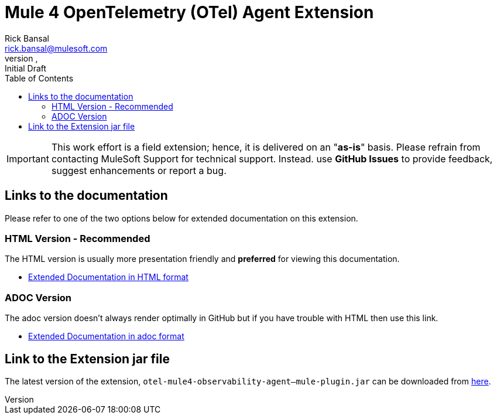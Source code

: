= Mule 4 OpenTelemetry (OTel) Agent Extension
// Document header
Rick Bansal <rick.bansal@mulesoft.com>
//:revnumber: 1.0.119-SNAPSHOT
//:revdate: February 27, 2022
:revnumber:
:revdate:
:revremark: Initial Draft
:doctype: book
:icons: font
:toc: left
:keywords: Mule, MuleSoft, Observability, OpenTelemetry, OTel, Tracing, Instrumentation, Distributed

// The following pass through will align the images and their titles
ifndef::env-github[]
++++
<style>
  .imageblock > .title {
    text-align: inherit;
    margin-top: 10px;
  }
</style>
++++
endif::[]

ifdef::env-github[]
:caution-caption: :fire:
:important-caption: :heavy_exclamation_mark:
:note-caption: :information_source:
:tip-caption: :bulb:
:warning-caption: :warning:
endif::[]

//
// custom attributes
//
:html-previewer: https://htmlpreview.github.io/?
:html-version-of-README: https://github.com/rickbansal-mulesoft/otel-mule4-observability-agent/blob/main/target/generated-docs/README.html
:docs-dir: src/docs/asciidoc
:extension-jar-filepath: target/otel-mule4-observability-agent-{revnumber}-mule-plugin.jar

 
[IMPORTANT]
====
This work effort is a field extension; hence, it is delivered on an "*as-is*" basis.
Please refrain from contacting MuleSoft Support for technical support. Instead. use *GitHub 
Issues* to provide feedback, suggest enhancements or report a bug.


==== 
== Links to the documentation

Please refer to one of the two options below for extended documentation on this extension.

=== HTML Version - Recommended
The HTML version is usually more presentation friendly and *preferred* for viewing this documentation.

* {html-previewer}{html-version-of-README}[Extended Documentation in HTML format]

=== ADOC Version
The adoc version doesn't always render optimally in GitHub but if you have trouble with HTML then
use this link.

//* link:src/docs/asciidoc/README.adoc[Extended Documentation in adoc format]

* link:{docs-dir}/README.adoc[Extended Documentation in adoc format]

== Link to the Extension jar file

The latest version of the extension, `otel-mule4-observability-agent-{revnumber}-mule-plugin.jar` can be downloaded from link:{extension-jar-filepath}[here].

